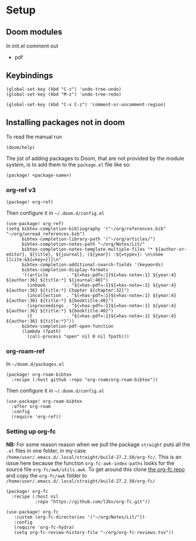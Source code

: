
* Setup
** Doom modules
In init.el comment out
- pdf
** Keybindings
#+begin_src elisp
(global-set-key (kbd "C-z") 'undo-tree-undo)
(global-set-key (kbd "M-z") 'undo-tree-redo)

(global-set-key (kbd "C-x C-z") 'comment-or-uncomment-region)
#+end_src
** Installing packages not in doom
To read the manual run
#+begin_src elisp
(doom/help)
#+end_src

The jist of adding packages to Doom, that are not provided by the module system, is to add them to the =package.el= file like so:
#+begin_src elisp
(package! <package-name>)
#+end_src
*** org-ref v3
#+begin_src elisp
(package! org-ref)
#+end_src

Then configure it in =~/.doom.d/config.el=
#+begin_src elisp
(use-package! org-ref)
(setq bibtex-completion-bibliography '("~/org/references.bib" "~/org/unread_references.bib")
      bibtex-completion-library-path '("~/org/articles/")
      bibtex-completion-notes-path "~/org/Notes/Lit/"
      bibtex-completion-notes-template-multiple-files "* ${author-or-editor}, ${title}, ${journal}, (${year}) :${=type=}: \n\nSee [[cite:&${=key=}]]\n"
      bibtex-completion-additional-search-fields '(keywords)
      bibtex-completion-display-formats
      '((article       . "${=has-pdf=:1}${=has-note=:1} ${year:4} ${author:36} ${title:*} ${journal:40}")
        (inbook        . "${=has-pdf=:1}${=has-note=:1} ${year:4} ${author:36} ${title:*} Chapter ${chapter:32}")
        (incollection  . "${=has-pdf=:1}${=has-note=:1} ${year:4} ${author:36} ${title:*} ${booktitle:40}")
        (inproceedings . "${=has-pdf=:1}${=has-note=:1} ${year:4} ${author:36} ${title:*} ${booktitle:40}")
        (t             . "${=has-pdf=:1}${=has-note=:1} ${year:4} ${author:36} ${title:*}"))
      bibtex-completion-pdf-open-function
      (lambda (fpath)
        (call-process "open" nil 0 nil fpath)))
#+end_src
*** org-roam-ref
In =~/doom.d/packages.el=
#+begin_src elisp
(package! org-roam-bibtex
  :recipe (:host github :repo "org-roam/org-roam-bibtex"))
#+end_src


Then configure it in =~/.doom.d/config.el=
#+begin_src elisp
(use-package! org-roam-bibtex
  :after org-roam
  :config
  (require 'org-ref))
#+end_src
*** Setting up org-fc
:LOGBOOK:
CLOCK: [2022-01-02 Sun 15:04]
:END:
*NB:* For some reason reason when we pull the package =straight= puts all the =.el= files in one folder, in my case =/home/user/.emacs.d/.local/straight/build-27.2.50/org-fc/=. This is an issue here because the function =org-fc-awk-index-paths= looks for the source file =org-fc/awk/utils.awk=. To get around this clone [[https://github.com/l3kn/org-fc][the org-fc repo]] and copy the =org-fc/awk= folder to =/home/user/.emacs.d/.local/straight/build-27.2.50/org-fc/=

#+begin_src elisp :noweb yes :eval no :tangle packages.el
(package! org-fc
  :recipe (:host nil
           :repo "https://github.com/l3kn/org-fc.git"))
#+end_src

#+begin_src elisp :noweb yes :eval no :tangle config.el
(use-package! org-fc
   :custom (org-fc-directories '("~/org/Notes/Lit/"))
   :config
   (require 'org-fc-hydra)
   (setq org-fc-review-history-file "~/org/org-fc-reviews.tsv"))
#+end_src

